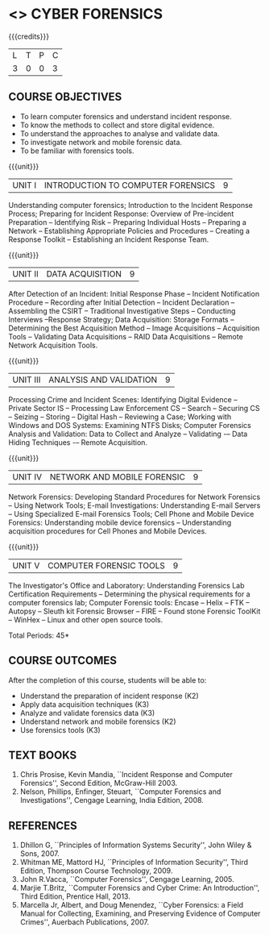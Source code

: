 * <<<PE202>>> CYBER FORENSICS
:properties:
:author: Dr. A. Chamundeswari and Dr. S. Saraswathi
:date: 
:end:

#+startup: showall

{{{credits}}}
| L | T | P | C |
| 3 | 0 | 0 | 3 |

** COURSE OBJECTIVES
- To learn computer forensics and understand incident response.
- To know the methods to collect and store digital evidence.  
- To understand the approaches to analyse and validate data.
- To investigate network and mobile forensic data.
- To be familiar with forensics tools.  


{{{unit}}}
| UNIT I | 	INTRODUCTION TO COMPUTER FORENSICS | 9 |
Understanding computer forensics; Introduction to the Incident
Response Process; Preparing for Incident Response: Overview of
Pre-incident Preparation -- Identifying Risk -- Preparing Individual
Hosts -- Preparing a Network -- Establishing Appropriate Policies and
Procedures -- Creating a Response Toolkit -- Establishing an Incident
Response Team.

{{{unit}}}
|UNIT II | DATA ACQUISITION | 9 |
After Detection of an Incident: Initial Response Phase
-- Incident Notification Procedure -- Recording after Initial Detection -- Incident Declaration -- Assembling
the CSIRT -- Traditional Investigative Steps -- Conducting
Interviews --Response Strategy; Data Acquisition:
Storage Formats -- Determining the
Best Acquisition Method -- Image Acquisitions
-- Acquisition Tools -- Validating Data Acquisitions -- RAID Data Acquisitions -- Remote Network Acquisition Tools.

{{{unit}}}
|UNIT III | ANALYSIS AND VALIDATION | 9 |
Processing Crime and Incident Scenes: Identifying Digital Evidence --
Private Sector IS -- Processing Law Enforcement CS -- Search -- Securing CS --
Seizing -- Storing -- Digital Hash --
Reviewing a Case; Working with Windows and DOS Systems: Examining NTFS
Disks; Computer Forensics Analysis and Validation: Data to Collect and Analyze -- 
Validating -– Data Hiding Techniques -– Remote Acquisition.

{{{unit}}}
|UNIT IV | NETWORK AND MOBILE FORENSIC | 9 |
Network Forensics: Developing Standard Procedures for Network
Forensics -- Using Network Tools; E-mail Investigations: Understanding
E-mail Servers -- Using Specialized E-mail Forensics Tools; Cell Phone
and Mobile Device Forensics: Understanding mobile device forensics --
Understanding acquisition procedures for Cell Phones and Mobile
Devices.

# Mobile Network Forensic: Introduction -- Mobile Network Technology --
# Investigations -- Collecting Evidence -- Where to seek Digital Data
# for further Investigations -- Interpretation of Digital Evidence on
# Mobile Network.

{{{unit}}}
|UNIT V | COMPUTER FORENSIC TOOLS| 9 |
The Investigator's Office and Laboratory: Understanding Forensics Lab
Certification Requirements -- Determining the physical requirements
for a computer forensics lab; Computer Forensic tools: Encase -- Helix
-- FTK -- Autopsy -- Sleuth kit Forensic Browser -- FIRE -- Found
stone Forensic ToolKit -- WinHex -- Linux and other open source tools.

\hfill *Total Periods: 45*

** COURSE OUTCOMES
After the completion of this course, students will be able to: 
- Understand the preparation of incident response (K2)
- Apply data acquisition techniques (K3)
- Analyze and validate forensics data (K3)
- Understand network and mobile forensics (K2)
- Use forensics tools (K3)

** TEXT BOOKS 
1. Chris Prosise, Kevin Mandia, ``Incident Response and Computer
   Forensics'', Second Edition, McGraw-Hill 2003.
2. Nelson, Phillips, Enfinger, Steuart, ``Computer Forensics and
   Investigations'', Cengage Learning, India Edition, 2008.

** REFERENCES 
1. Dhillon G, ``Principles of Information Systems Security'', John
   Wiley & Sons, 2007.
2. Whitman ME, Mattord HJ, ``Principles of Information Security'',
   Third Edition, Thompson Course Technology, 2009.
3. John R.Vacca, ``Computer Forensics'', Cengage Learning, 2005.
4. Marjie T.Britz, ``Computer Forensics and Cyber Crime: An
   Introduction'', Third Edition, Prentice Hall, 2013.
5. Marcella Jr, Albert, and Doug Menendez, ``Cyber Forensics: a Field
   Manual for Collecting, Examining, and Preserving Evidence of
   Computer Crimes'', Auerbach Publications, 2007.
